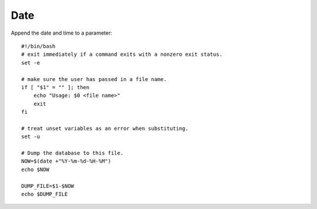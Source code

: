 Date
****

Append the date and time to a parameter:

::

  #!/bin/bash
  # exit immediately if a command exits with a nonzero exit status.
  set -e

  # make sure the user has passed in a file name.
  if [ "$1" = "" ]; then
      echo "Usage: $0 <file name>"
      exit
  fi

  # treat unset variables as an error when substituting.
  set -u

  # Dump the database to this file.
  NOW=$(date +"%Y-%m-%d-%H-%M")
  echo $NOW

  DUMP_FILE=$1-$NOW
  echo $DUMP_FILE

